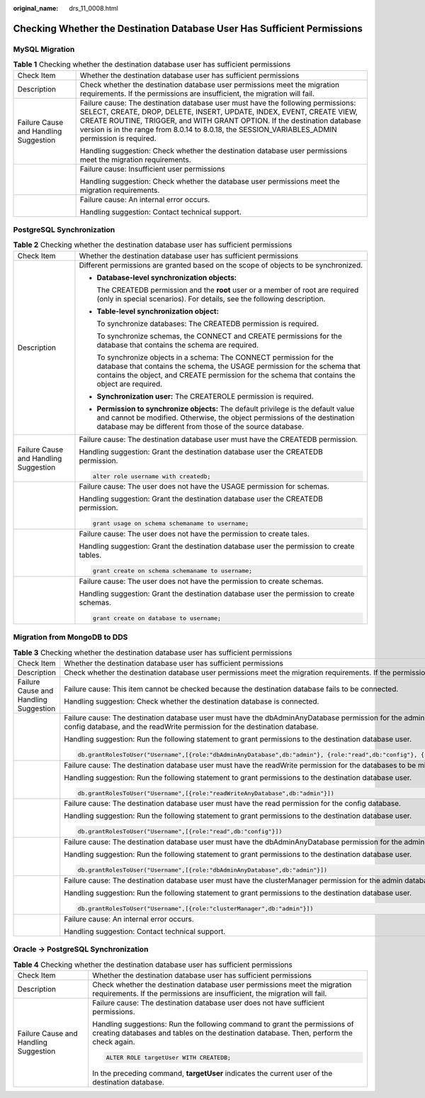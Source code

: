 :original_name: drs_11_0008.html

.. _drs_11_0008:

Checking Whether the Destination Database User Has Sufficient Permissions
=========================================================================

MySQL Migration
---------------

.. table:: **Table 1** Checking whether the destination database user has sufficient permissions

   +---------------------------------------+-------------------------------------------------------------------------------------------------------------------------------------------------------------------------------------------------------------------------------------------------------------------------------------------------------------------------------------------+
   | Check Item                            | Whether the destination database user has sufficient permissions                                                                                                                                                                                                                                                                          |
   +---------------------------------------+-------------------------------------------------------------------------------------------------------------------------------------------------------------------------------------------------------------------------------------------------------------------------------------------------------------------------------------------+
   | Description                           | Check whether the destination database user permissions meet the migration requirements. If the permissions are insufficient, the migration will fail.                                                                                                                                                                                    |
   +---------------------------------------+-------------------------------------------------------------------------------------------------------------------------------------------------------------------------------------------------------------------------------------------------------------------------------------------------------------------------------------------+
   | Failure Cause and Handling Suggestion | Failure cause: The destination database user must have the following permissions: SELECT, CREATE, DROP, DELETE, INSERT, UPDATE, INDEX, EVENT, CREATE VIEW, CREATE ROUTINE, TRIGGER, and WITH GRANT OPTION. If the destination database version is in the range from 8.0.14 to 8.0.18, the SESSION_VARIABLES_ADMIN permission is required. |
   |                                       |                                                                                                                                                                                                                                                                                                                                           |
   |                                       | Handling suggestion: Check whether the destination database user permissions meet the migration requirements.                                                                                                                                                                                                                             |
   +---------------------------------------+-------------------------------------------------------------------------------------------------------------------------------------------------------------------------------------------------------------------------------------------------------------------------------------------------------------------------------------------+
   |                                       | Failure cause: Insufficient user permissions                                                                                                                                                                                                                                                                                              |
   |                                       |                                                                                                                                                                                                                                                                                                                                           |
   |                                       | Handling suggestion: Check whether the database user permissions meet the migration requirements.                                                                                                                                                                                                                                         |
   +---------------------------------------+-------------------------------------------------------------------------------------------------------------------------------------------------------------------------------------------------------------------------------------------------------------------------------------------------------------------------------------------+
   |                                       | Failure cause: An internal error occurs.                                                                                                                                                                                                                                                                                                  |
   |                                       |                                                                                                                                                                                                                                                                                                                                           |
   |                                       | Handling suggestion: Contact technical support.                                                                                                                                                                                                                                                                                           |
   +---------------------------------------+-------------------------------------------------------------------------------------------------------------------------------------------------------------------------------------------------------------------------------------------------------------------------------------------------------------------------------------------+

PostgreSQL Synchronization
--------------------------

.. table:: **Table 2** Checking whether the destination database user has sufficient permissions

   +---------------------------------------+----------------------------------------------------------------------------------------------------------------------------------------------------------------------------------------------------------------------------------------------------+
   | Check Item                            | Whether the destination database user has sufficient permissions                                                                                                                                                                                   |
   +---------------------------------------+----------------------------------------------------------------------------------------------------------------------------------------------------------------------------------------------------------------------------------------------------+
   | Description                           | Different permissions are granted based on the scope of objects to be synchronized.                                                                                                                                                                |
   |                                       |                                                                                                                                                                                                                                                    |
   |                                       | -  **Database-level synchronization objects:**                                                                                                                                                                                                     |
   |                                       |                                                                                                                                                                                                                                                    |
   |                                       |    The CREATEDB permission and the **root** user or a member of root are required (only in special scenarios). For details, see the following description.                                                                                         |
   |                                       |                                                                                                                                                                                                                                                    |
   |                                       | -  **Table-level synchronization object:**                                                                                                                                                                                                         |
   |                                       |                                                                                                                                                                                                                                                    |
   |                                       |    To synchronize databases: The CREATEDB permission is required.                                                                                                                                                                                  |
   |                                       |                                                                                                                                                                                                                                                    |
   |                                       |    To synchronize schemas, the CONNECT and CREATE permissions for the database that contains the schema are required.                                                                                                                              |
   |                                       |                                                                                                                                                                                                                                                    |
   |                                       |    To synchronize objects in a schema: The CONNECT permission for the database that contains the schema, the USAGE permission for the schema that contains the object, and CREATE permission for the schema that contains the object are required. |
   |                                       |                                                                                                                                                                                                                                                    |
   |                                       | -  **Synchronization user:** The CREATEROLE permission is required.                                                                                                                                                                                |
   |                                       |                                                                                                                                                                                                                                                    |
   |                                       | -  **Permission to synchronize objects:** The default privilege is the default value and cannot be modified. Otherwise, the object permissions of the destination database may be different from those of the source database.                     |
   +---------------------------------------+----------------------------------------------------------------------------------------------------------------------------------------------------------------------------------------------------------------------------------------------------+
   | Failure Cause and Handling Suggestion | Failure cause: The destination database user must have the CREATEDB permission.                                                                                                                                                                    |
   |                                       |                                                                                                                                                                                                                                                    |
   |                                       | Handling suggestion: Grant the destination database user the CREATEDB permission.                                                                                                                                                                  |
   |                                       |                                                                                                                                                                                                                                                    |
   |                                       | .. code:: text                                                                                                                                                                                                                                     |
   |                                       |                                                                                                                                                                                                                                                    |
   |                                       |    alter role username with createdb;                                                                                                                                                                                                              |
   +---------------------------------------+----------------------------------------------------------------------------------------------------------------------------------------------------------------------------------------------------------------------------------------------------+
   |                                       | Failure cause: The user does not have the USAGE permission for schemas.                                                                                                                                                                            |
   |                                       |                                                                                                                                                                                                                                                    |
   |                                       | Handling suggestion: Grant the destination database user the CREATEDB permission.                                                                                                                                                                  |
   |                                       |                                                                                                                                                                                                                                                    |
   |                                       | .. code:: text                                                                                                                                                                                                                                     |
   |                                       |                                                                                                                                                                                                                                                    |
   |                                       |    grant usage on schema schemaname to username;                                                                                                                                                                                                   |
   +---------------------------------------+----------------------------------------------------------------------------------------------------------------------------------------------------------------------------------------------------------------------------------------------------+
   |                                       | Failure cause: The user does not have the permission to create tales.                                                                                                                                                                              |
   |                                       |                                                                                                                                                                                                                                                    |
   |                                       | Handling suggestion: Grant the destination database user the permission to create tables.                                                                                                                                                          |
   |                                       |                                                                                                                                                                                                                                                    |
   |                                       | .. code:: text                                                                                                                                                                                                                                     |
   |                                       |                                                                                                                                                                                                                                                    |
   |                                       |    grant create on schema schemaname to username;                                                                                                                                                                                                  |
   +---------------------------------------+----------------------------------------------------------------------------------------------------------------------------------------------------------------------------------------------------------------------------------------------------+
   |                                       | Failure cause: The user does not have the permission to create schemas.                                                                                                                                                                            |
   |                                       |                                                                                                                                                                                                                                                    |
   |                                       | Handling suggestion: Grant the destination database user the permission to create schemas.                                                                                                                                                         |
   |                                       |                                                                                                                                                                                                                                                    |
   |                                       | .. code:: text                                                                                                                                                                                                                                     |
   |                                       |                                                                                                                                                                                                                                                    |
   |                                       |    grant create on database to username;                                                                                                                                                                                                           |
   +---------------------------------------+----------------------------------------------------------------------------------------------------------------------------------------------------------------------------------------------------------------------------------------------------+

Migration from MongoDB to DDS
-----------------------------

.. table:: **Table 3** Checking whether the destination database user has sufficient permissions

   +---------------------------------------+--------------------------------------------------------------------------------------------------------------------------------------------------------------------------------------------------------------------------+
   | Check Item                            | Whether the destination database user has sufficient permissions                                                                                                                                                         |
   +---------------------------------------+--------------------------------------------------------------------------------------------------------------------------------------------------------------------------------------------------------------------------+
   | Description                           | Check whether the destination database user permissions meet the migration requirements. If the permissions are insufficient, the migration will fail.                                                                   |
   +---------------------------------------+--------------------------------------------------------------------------------------------------------------------------------------------------------------------------------------------------------------------------+
   | Failure Cause and Handling Suggestion | Failure cause: This item cannot be checked because the destination database fails to be connected.                                                                                                                       |
   |                                       |                                                                                                                                                                                                                          |
   |                                       | Handling suggestion: Check whether the destination database is connected.                                                                                                                                                |
   +---------------------------------------+--------------------------------------------------------------------------------------------------------------------------------------------------------------------------------------------------------------------------+
   |                                       | Failure cause: The destination database user must have the dbAdminAnyDatabase permission for the admin database, the read permission for the config database, and the readWrite permission for the destination database. |
   |                                       |                                                                                                                                                                                                                          |
   |                                       | Handling suggestion: Run the following statement to grant permissions to the destination database user.                                                                                                                  |
   |                                       |                                                                                                                                                                                                                          |
   |                                       | .. code:: text                                                                                                                                                                                                           |
   |                                       |                                                                                                                                                                                                                          |
   |                                       |    db.grantRolesToUser("Username",[{role:"dbAdminAnyDatabase",db:"admin"}, {role:"read",db:"config"}, {role:"readWriteAnyDatabase",db:"admin"}])                                                                         |
   +---------------------------------------+--------------------------------------------------------------------------------------------------------------------------------------------------------------------------------------------------------------------------+
   |                                       | Failure cause: The destination database user must have the readWrite permission for the databases to be migrated.                                                                                                        |
   |                                       |                                                                                                                                                                                                                          |
   |                                       | Handling suggestion: Run the following statement to grant permissions to the destination database user.                                                                                                                  |
   |                                       |                                                                                                                                                                                                                          |
   |                                       | .. code:: text                                                                                                                                                                                                           |
   |                                       |                                                                                                                                                                                                                          |
   |                                       |    db.grantRolesToUser("Username",[{role:"readWriteAnyDatabase",db:"admin"}])                                                                                                                                            |
   +---------------------------------------+--------------------------------------------------------------------------------------------------------------------------------------------------------------------------------------------------------------------------+
   |                                       | Failure cause: The destination database user must have the read permission for the config database.                                                                                                                      |
   |                                       |                                                                                                                                                                                                                          |
   |                                       | Handling suggestion: Run the following statement to grant permissions to the destination database user.                                                                                                                  |
   |                                       |                                                                                                                                                                                                                          |
   |                                       | .. code:: text                                                                                                                                                                                                           |
   |                                       |                                                                                                                                                                                                                          |
   |                                       |    db.grantRolesToUser("Username",[{role:"read",db:"config"}])                                                                                                                                                           |
   +---------------------------------------+--------------------------------------------------------------------------------------------------------------------------------------------------------------------------------------------------------------------------+
   |                                       | Failure cause: The destination database user must have the dbAdminAnyDatabase permission for the admin database.                                                                                                         |
   |                                       |                                                                                                                                                                                                                          |
   |                                       | Handling suggestion: Run the following statement to grant permissions to the destination database user.                                                                                                                  |
   |                                       |                                                                                                                                                                                                                          |
   |                                       | .. code:: text                                                                                                                                                                                                           |
   |                                       |                                                                                                                                                                                                                          |
   |                                       |    db.grantRolesToUser("Username",[{role:"dbAdminAnyDatabase",db:"admin"}])                                                                                                                                              |
   +---------------------------------------+--------------------------------------------------------------------------------------------------------------------------------------------------------------------------------------------------------------------------+
   |                                       | Failure cause: The destination database user must have the clusterManager permission for the admin database.                                                                                                             |
   |                                       |                                                                                                                                                                                                                          |
   |                                       | Handling suggestion: Run the following statement to grant permissions to the destination database user.                                                                                                                  |
   |                                       |                                                                                                                                                                                                                          |
   |                                       | .. code:: text                                                                                                                                                                                                           |
   |                                       |                                                                                                                                                                                                                          |
   |                                       |    db.grantRolesToUser("Username",[{role:"clusterManager",db:"admin"}])                                                                                                                                                  |
   +---------------------------------------+--------------------------------------------------------------------------------------------------------------------------------------------------------------------------------------------------------------------------+
   |                                       | Failure cause: An internal error occurs.                                                                                                                                                                                 |
   |                                       |                                                                                                                                                                                                                          |
   |                                       | Handling suggestion: Contact technical support.                                                                                                                                                                          |
   +---------------------------------------+--------------------------------------------------------------------------------------------------------------------------------------------------------------------------------------------------------------------------+

Oracle -> PostgreSQL Synchronization
------------------------------------

.. table:: **Table 4** Checking whether the destination database user has sufficient permissions

   +---------------------------------------+-----------------------------------------------------------------------------------------------------------------------------------------------------------------------+
   | Check Item                            | Whether the destination database user has sufficient permissions                                                                                                      |
   +---------------------------------------+-----------------------------------------------------------------------------------------------------------------------------------------------------------------------+
   | Description                           | Check whether the destination database user permissions meet the migration requirements. If the permissions are insufficient, the migration will fail.                |
   +---------------------------------------+-----------------------------------------------------------------------------------------------------------------------------------------------------------------------+
   | Failure Cause and Handling Suggestion | Failure cause: The destination database user does not have sufficient permissions.                                                                                    |
   |                                       |                                                                                                                                                                       |
   |                                       | Handling suggestions: Run the following command to grant the permissions of creating databases and tables on the destination database. Then, perform the check again. |
   |                                       |                                                                                                                                                                       |
   |                                       | .. code:: text                                                                                                                                                        |
   |                                       |                                                                                                                                                                       |
   |                                       |    ALTER ROLE targetUser WITH CREATEDB;                                                                                                                               |
   |                                       |                                                                                                                                                                       |
   |                                       | In the preceding command, **targetUser** indicates the current user of the destination database.                                                                      |
   +---------------------------------------+-----------------------------------------------------------------------------------------------------------------------------------------------------------------------+
